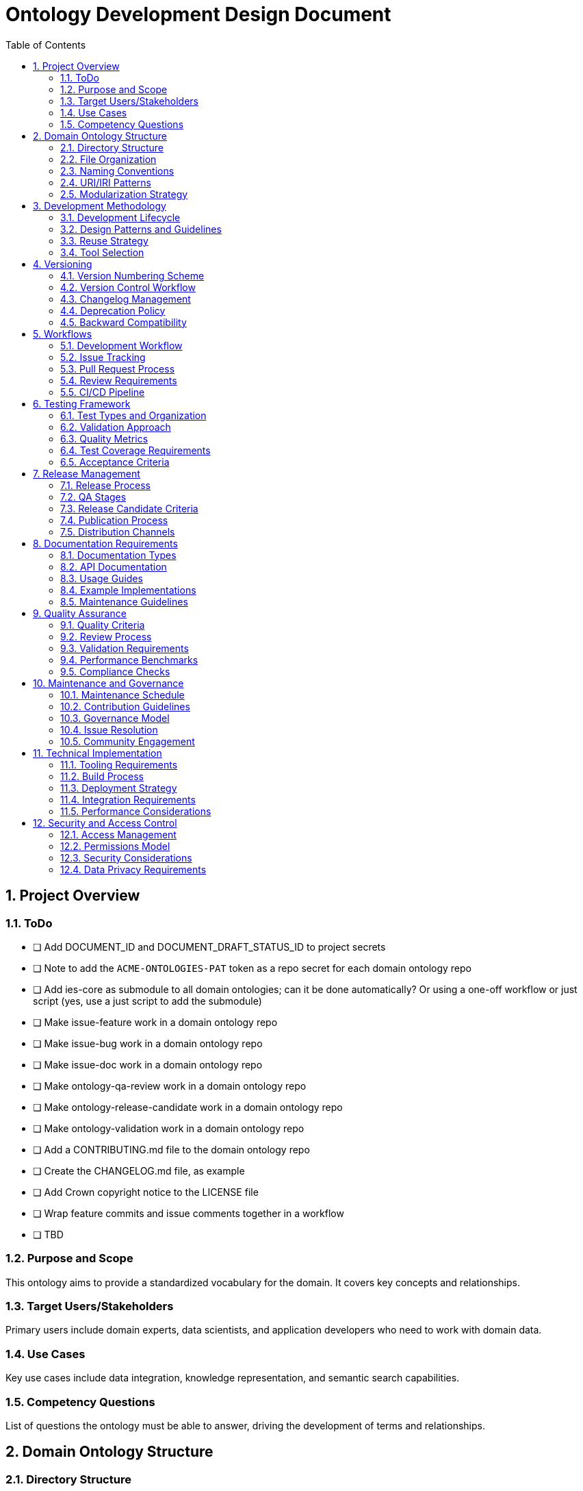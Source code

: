 = Ontology Development Design Document
:toc: left
:toclevels: 3
:sectnums:

== Project Overview

=== ToDo

  - [ ] Add DOCUMENT_ID and DOCUMENT_DRAFT_STATUS_ID to project secrets
  - [ ] Note to add the `ACME-ONTOLOGIES-PAT` token as a repo secret for each domain ontology repo
  - [ ] Add ies-core as submodule to all domain ontologies; can it be done automatically? Or using a one-off workflow or just script (yes, use a just script to add the submodule)
  - [ ] Make issue-feature work in a domain ontology repo
  - [ ] Make issue-bug work in a domain ontology repo
  - [ ] Make issue-doc work in a domain ontology repo
  - [ ] Make ontology-qa-review work in a domain ontology repo
  - [ ] Make ontology-release-candidate work in a domain ontology repo
  - [ ] Make ontology-validation work in a domain ontology repo
  - [ ] Add a CONTRIBUTING.md file to the domain ontology repo
  - [ ] Create the CHANGELOG.md file, as example
  - [ ] Add Crown copyright notice to the LICENSE file
  - [ ] Wrap feature commits and issue comments together in a workflow
  - [ ] TBD


=== Purpose and Scope
This ontology aims to provide a standardized vocabulary for the domain. It covers key concepts and relationships.

=== Target Users/Stakeholders
Primary users include domain experts, data scientists, and application developers who need to work with domain data.

=== Use Cases
Key use cases include data integration, knowledge representation, and semantic search capabilities.

=== Competency Questions
List of questions the ontology must be able to answer, driving the development of terms and relationships.

== Domain Ontology Structure

=== Directory Structure
Project follows a standardized directory structure supporting development, testing, and documentation needs.

=== File Organization
Files are organized by type and purpose, with clear separation of concerns.

=== Naming Conventions
Standardized naming patterns for files, classes, properties, and instances.

=== URI/IRI Patterns
Defined patterns for URI/IRI construction ensuring consistency and maintainability.

=== Modularization Strategy
Approach to breaking down the ontology into manageable, maintainable modules.

== Development Methodology

=== Development Lifecycle
Iterative development process with defined stages from conception to deployment.

=== Design Patterns and Guidelines
Standard patterns and best practices for ontology development.

=== Reuse Strategy
Strategy for incorporating existing ontologies and managing dependencies.

=== Tool Selection
Selected tools and technologies for development, testing, and deployment.

== Versioning

=== Version Numbering Scheme
Semantic versioning approach adapted for ontology development.

=== Version Control Workflow
Git-based workflow for managing changes and versions.

=== Changelog Management
Process for maintaining and updating change history.

=== Deprecation Policy
Guidelines for deprecating and removing terms.

=== Backward Compatibility
Requirements and guidelines for maintaining compatibility across versions.

== Workflows

=== Development Workflow
Step-by-step process for making and reviewing changes.

=== Issue Tracking
Process for managing bugs, features, and improvements.

=== Pull Request Process
Guidelines for submitting and reviewing changes.

=== Review Requirements
Criteria and process for code review and approval.

=== CI/CD Pipeline
Automated testing and deployment pipeline configuration.

== Testing Framework

=== Test Types and Organization
Different types of tests and their organization within the project.

=== Validation Approach
Methods for validating ontology consistency and correctness.

=== Quality Metrics
Defined metrics for measuring ontology quality.

=== Test Coverage Requirements
Required coverage levels for different types of tests.

=== Acceptance Criteria
Criteria for accepting new changes into the ontology.

== Release Management

=== Release Process
Step-by-step process for creating and publishing releases.

=== QA Stages
Quality assurance stages and requirements.

=== Release Candidate Criteria
Requirements for promoting changes to release candidate status.

=== Publication Process
Process for publishing new versions of the ontology.

=== Distribution Channels
Methods and platforms for distributing the ontology.

== Documentation Requirements

=== Documentation Types
Different types of documentation required for the project.

=== API Documentation
Documentation requirements for programmatic interfaces.

=== Usage Guides
Guidelines for creating user documentation.

=== Example Implementations
Requirements for providing usage examples.

=== Maintenance Guidelines
Guidelines for maintaining and updating documentation.

== Quality Assurance

=== Quality Criteria
Defined criteria for measuring ontology quality.

=== Review Process
Process for reviewing and ensuring quality.

=== Validation Requirements
Required validation checks and processes.

=== Performance Benchmarks
Performance requirements and testing approach.

=== Compliance Checks
Checks for ensuring compliance with standards and requirements.

== Maintenance and Governance

=== Maintenance Schedule
Regular maintenance activities and schedule.

=== Contribution Guidelines
Guidelines for contributing to the ontology.

=== Governance Model
Structure and process for project governance.

=== Issue Resolution
Process for resolving conflicts and issues.

=== Community Engagement
Approach to engaging with the user community.

== Technical Implementation

=== Tooling Requirements
Required tools and technologies.

=== Build Process
Process for building and packaging the ontology.

=== Deployment Strategy
Strategy for deploying new versions.

=== Integration Requirements
Requirements for integrating with other systems.

=== Performance Considerations
Performance requirements and optimization strategies.

== Security and Access Control

=== Access Management
Managing access to ontology resources.

=== Permissions Model
Roles and permissions for different users.

=== Security Considerations
Security requirements and measures.

=== Data Privacy Requirements
Requirements for handling sensitive data.
